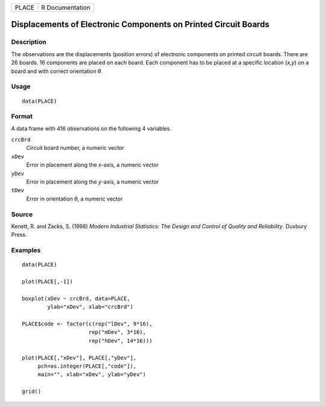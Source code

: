 ===== ===============
PLACE R Documentation
===== ===============

Displacements of Electronic Components on Printed Circuit Boards
----------------------------------------------------------------

Description
~~~~~~~~~~~

The observations are the displacements (position errors) of electronic
components on printed circuit boards. There are 26 boards. 16 components
are placed on each board. Each component has to be placed at a specific
location (*x,y*) on a board and with correct orientation *θ*.

Usage
~~~~~

::

   data(PLACE)

Format
~~~~~~

A data frame with 416 observations on the following 4 variables.

``crcBrd``
   Circuit board number, a numeric vector

``xDev``
   Error in placement along the *x*-axis, a numeric vector

``yDev``
   Error in placement along the *y*-axis, a numeric vector

``tDev``
   Error in orientation *θ*, a numeric vector

Source
~~~~~~

Kenett, R. and Zacks, S. (1998) *Modern Industrial Statistics: The
Design and Control of Quality and Reliability*. Duxbury Press.

Examples
~~~~~~~~

::

   data(PLACE)

   plot(PLACE[,-1])

   boxplot(xDev ~ crcBrd, data=PLACE, 
           ylab="xDev", xlab="crcBrd")

   PLACE$code <- factor(c(rep("lDev", 9*16),
                        rep("mDev", 3*16),
                        rep("hDev", 14*16)))
                        
   plot(PLACE[,"xDev"], PLACE[,"yDev"],
        pch=as.integer(PLACE[,"code"]),
        main="", xlab="xDev", ylab="yDev")
        
   grid()
